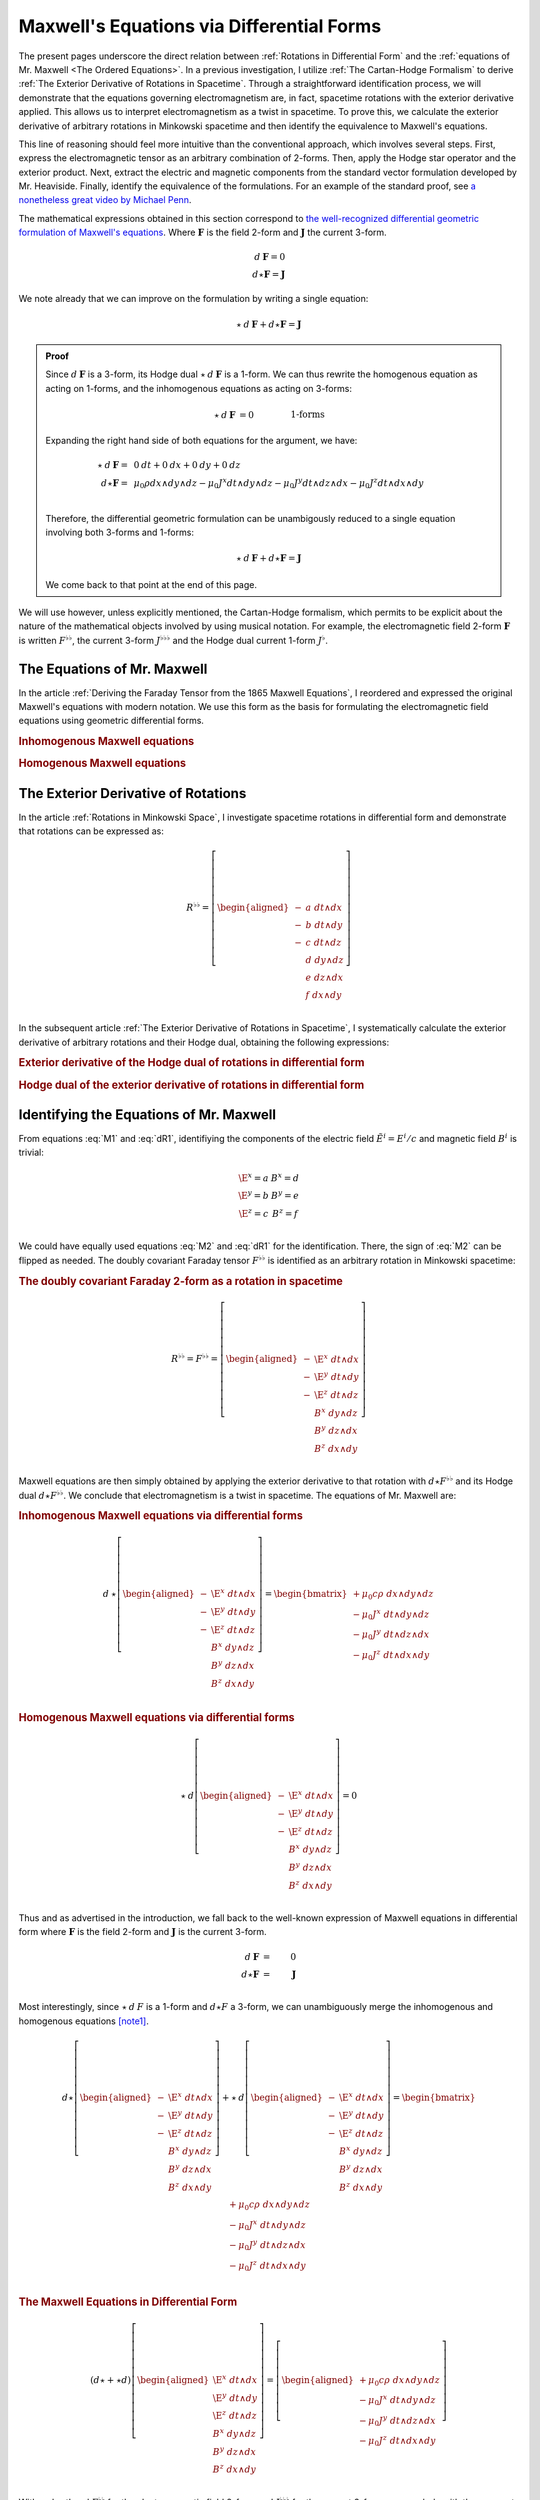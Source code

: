.. Theoretical Universe (c) by Stéphane Haussler

.. Theoretical Universe is licensed under a Creative Commons Attribution 4.0
.. International License. You should have received a copy of the license along
.. with this work. If not, see <https://creativecommons.org/licenses/by/4.0/>.

.. _of_maxwell_equations_and_rotations:
.. _Of Maxwell Equations and Rotations:
.. _Maxwell's Equations via Differential Forms:

Maxwell's Equations via Differential Forms
==========================================

.. rst-class:: custom-title

   The Connection to Rotations

.. rst-class:: custom-author

   by Stéphane Haussler

The present pages underscore the direct relation between :ref:`Rotations in
Differential Form` and the :ref:`equations of Mr. Maxwell <The Ordered
Equations>`. In a previous investigation, I utilize :ref:`The Cartan-Hodge
Formalism` to derive :ref:`The Exterior Derivative of Rotations in Spacetime`.
Through a straightforward identification process, we will demonstrate that the
equations governing electromagnetism are, in fact, spacetime rotations with the
exterior derivative applied. This allows us to interpret electromagnetism as a
twist in spacetime. To prove this, we calculate the exterior derivative of
arbitrary rotations in Minkowski spacetime and then identify the equivalence to
Maxwell's equations.

This line of reasoning should feel more intuitive than the conventional
approach, which involves several steps. First, express the electromagnetic
tensor as an arbitrary combination of 2-forms. Then, apply the Hodge star
operator and the exterior product. Next, extract the electric and magnetic
components from the standard vector formulation developed by Mr. Heaviside.
Finally, identify the equivalence of the formulations. For an example of the
standard proof, see `a nonetheless great video by Michael Penn
<https://www.youtube.com/watch?v=YQoiR-HEUqk&t=3s>`_.

The mathematical expressions obtained in this section correspond to `the
well-recognized differential geometric formulation of Maxwell's equations
<https://en.m.wikipedia.org/wiki/Mathematical_descriptions_of_the_electromagnetic_field#Differential_forms_approach>`_.
Where :math:`\mathbf{F}` is the field 2-form and :math:`\mathbf{J}` the current
3-form.

.. math::

   d\:\mathbf{F} = 0 \\
   d⋆ \mathbf{F} = \mathbf{J}

We note already that we can improve on the formulation by writing a single
equation:

.. math::

   ⋆ \: d \: \mathbf{F} + d⋆\mathbf{F} = \mathbf{J}

.. admonition:: Proof
   :class: dropdown

   Since :math:`d\:\mathbf{F}` is a 3-form, its Hodge dual
   :math:`⋆\:d\:\mathbf{F}` is a 1-form. We can thus rewrite the homogenous
   equation as acting on 1-forms, and the inhomogenous equations as acting on
   3-forms:

   .. math::

      ⋆ \: d \: \mathbf{F} &= 0          && \qquad\text{1-forms} \\
      d⋆\mathbf{F}         &= \mathbf{J} && \qquad\text{3-forms} \\

   Expanding the right hand side of both equations for the argument, we have:

   .. math::

      ⋆ \: d \: \mathbf{F} =& \: 0\:dt + 0\:dx + 0\:dy + 0\:dz                                             \\
      d⋆\mathbf{F}         =& \: \mu_0 ρ dx∧dy∧dz - μ_0 J^x dt∧dy∧dz - μ_0 J^y dt∧dz∧dx - μ_0 J^z dt∧dx∧dy \\

   Therefore, the differential geometric formulation can be unambigously reduced
   to a single equation involving both 3-forms and 1-forms:

   .. math::

      ⋆ \: d \: \mathbf{F} + d⋆\mathbf{F} = \mathbf{J}

   We come back to that point at the end of this page.

We will use however, unless explicitly mentioned, the Cartan-Hodge formalism,
which permits to be explicit about the nature of the mathematical objects
involved by using musical notation. For example, the electromagnetic field
2-form :math:`\mathbf{F}` is written :math:`F^{♭♭}`, the current 3-form
:math:`J^{♭♭♭}` and the Hodge dual current 1-form :math:`J^♭`.

The Equations of Mr. Maxwell
----------------------------

.. {{{

In the article :ref:`Deriving the Faraday Tensor from the 1865 Maxwell
Equations`, I reordered and expressed the original Maxwell's equations with
modern notation. We use this form as the basis for formulating the
electromagnetic field equations using geometric differential forms.

.. rubric:: Inhomogenous Maxwell equations

.. math::
   :label: M1

   \begin{alignedat}{1}
                & + ∂_x \E^x & + ∂_y \E^y & + ∂_z \E^z & = & + μ_0 c ρ \\
     + ∂_t \E^x &            & - ∂_y  B^z & + ∂_z  B^y & = & - μ_0 J^x \\
     + ∂_t \E^y & + ∂_x  B^z &            & - ∂_z  B^x & = & - μ_0 J^y \\
     + ∂_t \E^z & - ∂_x  B^y & + ∂_y  B^x &            & = & - μ_0 J^z \\
   \end{alignedat}

.. rubric:: Homogenous Maxwell equations

.. math::
   :label: M2

   \begin{alignedat}{1}
                & + ∂_x  B^x & + ∂_y  B^y & + ∂_z  B^z & = 0 \\
     + ∂_t  B^x &            & + ∂_y \E^z & - ∂_z \E^y & = 0 \\
     + ∂_t  B^y & - ∂_x \E^z &            & + ∂_z \E^x & = 0 \\
     + ∂_t  B^z & + ∂_x \E^y & - ∂_y \E^x &            & = 0 \\
   \end{alignedat}

.. }}}

The Exterior Derivative of Rotations
------------------------------------

.. {{{

In the article :ref:`Rotations in Minkowski Space`, I investigate spacetime
rotations in differential form and demonstrate that rotations can be expressed
as:

.. math::
   R^{♭♭} = \left[ \begin{aligned}
     - &a \; dt ∧ dx \\
     - &b \; dt ∧ dy \\
     - &c \; dt ∧ dz \\
       &d \; dy ∧ dz \\
       &e \; dz ∧ dx \\
       &f \; dx ∧ dy \\
   \end{aligned} \right]

In the subsequent article :ref:`The Exterior Derivative of Rotations in
Spacetime`, I systematically calculate the exterior derivative of arbitrary
rotations and their Hodge dual, obtaining the following expressions:

.. rubric:: Exterior derivative of the Hodge dual of rotations in differential
   form

.. math::
   :label: dR1

   d ⋆ R^{♭♭} = \left[ \begin{alignedat}{1}
     (&         & + ∂_x a & + ∂_y b & + ∂_z c \:&) \; dx ∧ dy ∧ dz \\
     (& + ∂_t a &         & - ∂_y f & + ∂_z e \:&) \; dt ∧ dy ∧ dz \\
     (& + ∂_t b & + ∂_x f &         & - ∂_z d \:&) \; dt ∧ dz ∧ dx \\
     (& + ∂_t c & - ∂_x e & + ∂_y d &         \:&) \; dt ∧ dx ∧ dy \\
   \end{alignedat} \right]

.. rubric:: Hodge dual of the exterior derivative of rotations in differential
   form

.. math::
   :label: dR2

   ⋆\:d\:R^{♭♭} = \left[ \begin{alignedat}{1}
     (&       \;   & - ∂_x \; d & - ∂_y \; e & - ∂_z \; f \:&) \; dt \\
     (& - ∂_t \; d &       \;   & - ∂_y \; c & + ∂_z \; b \:&) \; dx \\
     (& - ∂_t \; e & + ∂_x \; c &       \;   & - ∂_z \; a \:&) \; dy \\
     (& - ∂_t \; f & - ∂_x \; b & + ∂_y \; a &       \;   \:&) \; dz \\
   \end{alignedat} \right]

.. }}}

Identifying the Equations of Mr. Maxwell
----------------------------------------

.. {{{

From equations :eq:`M1` and :eq:`dR1`, identifiying the components of the
electric field :math:`\tilde{E}^i=E^i/c` and magnetic field :math:`B^i` is
trivial:

.. math::

   \begin{matrix}
     \E^x = a & B^x = d \\
     \E^y = b & B^y = e \\
     \E^z = c & B^z = f \\
   \end{matrix}

We could have equally used equations :eq:`M2` and :eq:`dR1` for the
identification. There, the sign of :eq:`M2` can be flipped as needed. The doubly
covariant Faraday tensor :math:`F^{♭♭}` is identified as an arbitrary rotation
in Minkowski spacetime:

.. rubric:: The doubly covariant Faraday 2-form as a rotation in spacetime

.. math::

   R^{♭♭} = F^{♭♭} = \left[ \begin{aligned}
     - & \E^x \; dt ∧ dx \\
     - & \E^y \; dt ∧ dy \\
     - & \E^z \; dt ∧ dz \\
       &  B^x \; dy ∧ dz \\
       &  B^y \; dz ∧ dx \\
       &  B^z \; dx ∧ dy \\
   \end{aligned} \right]

Maxwell equations are then simply obtained by applying the exterior derivative
to that rotation with :math:`d ⋆ F^{♭♭}` and its Hodge dual :math:`d ⋆ F^{♭♭}`.
We conclude that electromagnetism is a twist in spacetime. The equations of Mr.
Maxwell are:

.. rubric:: Inhomogenous Maxwell equations via differential forms

.. math::

   d\:⋆ \left[ \begin{aligned}
     - & \E^x \; dt ∧ dx \\
     - & \E^y \; dt ∧ dy \\
     - & \E^z \; dt ∧ dz \\
       &  B^x \; dy ∧ dz \\
       &  B^y \; dz ∧ dx \\
       &  B^z \; dx ∧ dy \\
   \end{aligned} \right]
   = \begin{bmatrix}
     + μ_0 c ρ \; dx ∧ dy ∧ dz\\
     - μ_0 J^x \; dt ∧ dy ∧ dz\\
     - μ_0 J^y \; dt ∧ dz ∧ dx\\
     - μ_0 J^z \; dt ∧ dx ∧ dy\\
   \end{bmatrix}

.. rubric:: Homogenous Maxwell equations via differential forms

.. math::

   ⋆\:d \left[ \begin{aligned}
     - & \E^x \; dt ∧ dx \\
     - & \E^y \; dt ∧ dy \\
     - & \E^z \; dt ∧ dz \\
       &  B^x \; dy ∧ dz \\
       &  B^y \; dz ∧ dx \\
       &  B^z \; dx ∧ dy \\
   \end{aligned} \right]
   = 0

Thus and as advertised in the introduction, we fall back to the well-known
expression of Maxwell equations in differential form where :math:`\mathbf{F}` is
the field 2-form and :math:`\mathbf{J}` is the current 3-form.

.. math::

   d\:\mathbf{F} &=& 0          \\
   d⋆ \mathbf{F} &=& \mathbf{J} \\

Most interestingly, since :math:`⋆\:d\:F` is a 1-form and :math:`d⋆F` a 3-form,
we can unambiguously merge the inhomogenous and homogenous equations [note1]_.

.. math::

   d ⋆ \left[ \begin{aligned}
     - & \E^x \; dt ∧ dx \\
     - & \E^y \; dt ∧ dy \\
     - & \E^z \; dt ∧ dz \\
       &  B^x \; dy ∧ dz \\
       &  B^y \; dz ∧ dx \\
       &  B^z \; dx ∧ dy \\
   \end{aligned} \right] + ⋆\:d \left[ \begin{aligned}
     - & \E^x \; dt ∧ dx \\
     - & \E^y \; dt ∧ dy \\
     - & \E^z \; dt ∧ dz \\
       &  B^x \; dy ∧ dz \\
       &  B^y \; dz ∧ dx \\
       &  B^z \; dx ∧ dy \\
   \end{aligned} \right] = \begin{bmatrix}
       + μ_0 c ρ \; dx ∧ dy ∧ dz\\
       - μ_0 J^x \; dt ∧ dy ∧ dz\\
       - μ_0 J^y \; dt ∧ dz ∧ dx\\
       - μ_0 J^z \; dt ∧ dx ∧ dy\\
   \end{bmatrix}

.. rubric:: The Maxwell Equations in Differential Form

.. math::

   (d ⋆ + ⋆ d ) \left[ \begin{aligned}
     \E^x \; dt ∧ dx \\
     \E^y \; dt ∧ dy \\
     \E^z \; dt ∧ dz \\
      B^x \; dy ∧ dz \\
      B^y \; dz ∧ dx \\
      B^z \; dx ∧ dy \\
   \end{aligned} \right] = \left[ \begin{aligned}
     + μ_0 c ρ \; dx ∧ dy ∧ dz\\
     - μ_0 J^x \; dt ∧ dy ∧ dz\\
     - μ_0 J^y \; dt ∧ dz ∧ dx\\
     - μ_0 J^z \; dt ∧ dx ∧ dy\\
   \end{aligned} \right]

With a shorthand :math:`F^{♭♭}` for the electromagnetic field 2-form and
:math:`J^{♭♭♭}` for the current 3-form, we conclude with the compact form
[note2]_:

.. topic:: Maxwell equations

   .. math:: (d ⋆ + ⋆ d) \; F^{♭♭} = J^{♭♭♭}

.. }}}

.. [note1] An equation containing 3-forms and 2-forms indeed cannot be reduced.
   For example, the following equation: :math:`a \; dx ∧ dy + b \; dx ∧ dy ∧ dz
   = c \; dx ∧ dy` cannot be simplified. Surface 2-forms and volume 3-forms are
   distinct objects, but they can be represented in the same equation using the
   :math:`+` symbol, even though they cannot actually be added together. Similar
   examples include combining the real and imaginary parts of complex numbers,
   or adding bivectors and trivectors in Clifford algebra. With the exemplary
   equation above, we thus necessarily have :math:`a = c` as well as :math:`b =
   0`. This is how we can write the Maxwell equations via differential forms
   into a single equation.

.. [note2] Flipping the sign of :math:`⋆ d` is equally valid.
